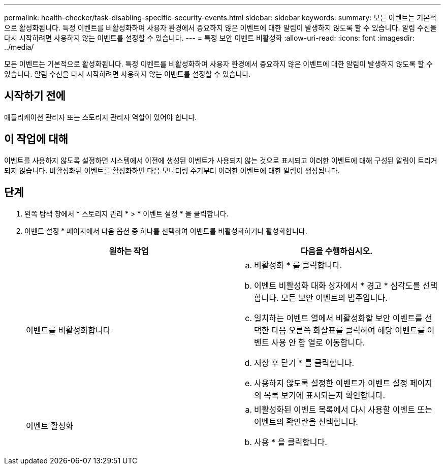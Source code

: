 ---
permalink: health-checker/task-disabling-specific-security-events.html 
sidebar: sidebar 
keywords:  
summary: 모든 이벤트는 기본적으로 활성화됩니다. 특정 이벤트를 비활성화하여 사용자 환경에서 중요하지 않은 이벤트에 대한 알림이 발생하지 않도록 할 수 있습니다. 알림 수신을 다시 시작하려면 사용하지 않는 이벤트를 설정할 수 있습니다. 
---
= 특정 보안 이벤트 비활성화
:allow-uri-read: 
:icons: font
:imagesdir: ../media/


[role="lead"]
모든 이벤트는 기본적으로 활성화됩니다. 특정 이벤트를 비활성화하여 사용자 환경에서 중요하지 않은 이벤트에 대한 알림이 발생하지 않도록 할 수 있습니다. 알림 수신을 다시 시작하려면 사용하지 않는 이벤트를 설정할 수 있습니다.



== 시작하기 전에

애플리케이션 관리자 또는 스토리지 관리자 역할이 있어야 합니다.



== 이 작업에 대해

이벤트를 사용하지 않도록 설정하면 시스템에서 이전에 생성된 이벤트가 사용되지 않는 것으로 표시되고 이러한 이벤트에 대해 구성된 알림이 트리거되지 않습니다. 비활성화된 이벤트를 활성화하면 다음 모니터링 주기부터 이러한 이벤트에 대한 알림이 생성됩니다.



== 단계

. 왼쪽 탐색 창에서 * 스토리지 관리 * > * 이벤트 설정 * 을 클릭합니다.
. 이벤트 설정 * 페이지에서 다음 옵션 중 하나를 선택하여 이벤트를 비활성화하거나 활성화합니다.
+
|===
| 원하는 작업 | 다음을 수행하십시오. 


 a| 
이벤트를 비활성화합니다
 a| 
.. 비활성화 * 를 클릭합니다.
.. 이벤트 비활성화 대화 상자에서 * 경고 * 심각도를 선택합니다. 모든 보안 이벤트의 범주입니다.
.. 일치하는 이벤트 열에서 비활성화할 보안 이벤트를 선택한 다음 오른쪽 화살표를 클릭하여 해당 이벤트를 이벤트 사용 안 함 열로 이동합니다.
.. 저장 후 닫기 * 를 클릭합니다.
.. 사용하지 않도록 설정한 이벤트가 이벤트 설정 페이지의 목록 보기에 표시되는지 확인합니다.




 a| 
이벤트 활성화
 a| 
.. 비활성화된 이벤트 목록에서 다시 사용할 이벤트 또는 이벤트의 확인란을 선택합니다.
.. 사용 * 을 클릭합니다.


|===


